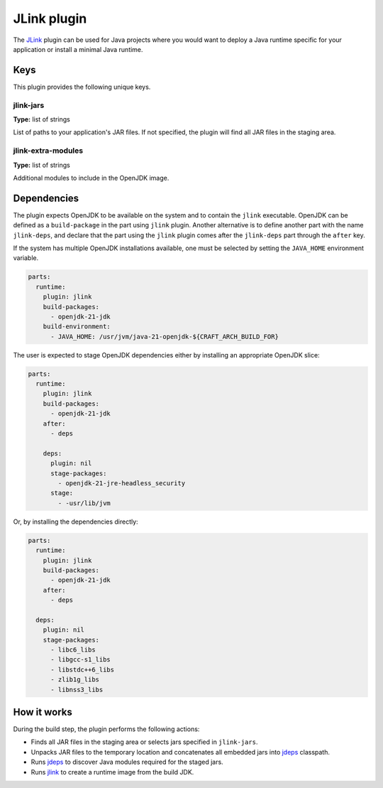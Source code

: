 .. _craft_parts_jlink_plugin:

JLink plugin
============

The `JLink <jlink_>`_ plugin can be used for Java projects where you would want to
deploy a Java runtime specific for your application or install a minimal Java runtime.


Keys
----

This plugin provides the following unique keys.

jlink-jars
~~~~~~~~~~~~~~~~~~
**Type:** list of strings

List of paths to your application's JAR files. If not specified, the plugin will find
all JAR files in the staging area.

jlink-extra-modules
~~~~~~~~~~~~~~~~~~
**Type:** list of strings

Additional modules to include in the OpenJDK image.

Dependencies
------------

The plugin expects OpenJDK to be available on the system and to contain the ``jlink``
executable. OpenJDK can be defined as a ``build-package`` in the part using ``jlink``
plugin. Another alternative is to define another part with the name ``jlink-deps``, and
declare that the part using the ``jlink`` plugin comes after the ``jlink-deps`` part
through the ``after`` key.

If the system has multiple OpenJDK installations available, one must be selected by
setting the ``JAVA_HOME`` environment variable.

.. code-block:: yaml

    parts:
      runtime:
        plugin: jlink
        build-packages:
          - openjdk-21-jdk
        build-environment:
          - JAVA_HOME: /usr/jvm/java-21-openjdk-${CRAFT_ARCH_BUILD_FOR}


The user is expected to stage OpenJDK dependencies either by installing
an appropriate OpenJDK slice:

.. code-block:: yaml

    parts:
      runtime:
        plugin: jlink
        build-packages:
          - openjdk-21-jdk
        after:
          - deps

        deps:
          plugin: nil
          stage-packages:
            - openjdk-21-jre-headless_security
          stage:
            - -usr/lib/jvm

Or, by installing the dependencies directly:

.. code-block:: yaml

    parts:
      runtime:
        plugin: jlink
        build-packages:
          - openjdk-21-jdk
        after:
          - deps

      deps:
        plugin: nil
        stage-packages:
          - libc6_libs
          - libgcc-s1_libs
          - libstdc++6_libs
          - zlib1g_libs
          - libnss3_libs


How it works
------------

During the build step, the plugin performs the following actions:

* Finds all JAR files in the staging area or selects jars specified in
  ``jlink-jars``.
* Unpacks JAR files to the temporary location and concatenates all embedded jars
  into `jdeps <jdeps_>`_ classpath.
* Runs `jdeps <jdeps_>`_ to discover Java modules required for the staged jars.
* Runs `jlink <jlink_>`_ to create a runtime image from the build JDK.


.. _`jdeps`: https://docs.oracle.com/en/java/javase/21/docs/specs/man/jdeps.html
.. _`jlink`: https://docs.oracle.com/en/java/javase/21/docs/specs/man/jlink.html
